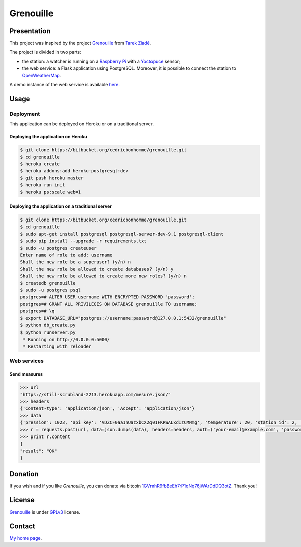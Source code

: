 ++++++++++
Grenouille
++++++++++

Presentation
============

This project was inspired by the project `Grenouille <https://github.com/tarekziade/grenouille/>`_
from `Tarek Ziadé <http://ziade.org/>`_.

The project is divided in two parts:

* the station: a watcher is running on a `Raspberry Pi <http://www.raspberrypi.org/>`_ with a `Yoctopuce <http://www.yoctopuce.com>`_ sensor;
* the web service: a Flask application using PostgreSQL. Moreover, it is possible to connect the station to `OpenWeatherMap <http://openweathermap.org/>`_.

A demo instance of the web service is available `here <https://still-scrubland-2213.herokuapp.com/>`_.

Usage
=====

Deployment
----------

This application can be deployed on Heroku or on a traditional server.

Deploying the application on Heroku
'''''''''''''''''''''''''''''''''''

.. code:: bash

    $ git clone https://bitbucket.org/cedricbonhomme/grenouille.git
    $ cd grenouille
    $ heroku create
    $ heroku addons:add heroku-postgresql:dev
    $ git push heroku master
    $ heroku run init
    $ heroku ps:scale web=1

Deploying the application on a traditional server
'''''''''''''''''''''''''''''''''''''''''''''''''

.. code:: bash

    $ git clone https://bitbucket.org/cedricbonhomme/grenouille.git
    $ cd grenouille
    $ sudo apt-get install postgresql postgresql-server-dev-9.1 postgresql-client
    $ sudo pip install --upgrade -r requirements.txt
    $ sudo -u postgres createuser
    Enter name of role to add: username
    Shall the new role be a superuser? (y/n) n
    Shall the new role be allowed to create databases? (y/n) y
    Shall the new role be allowed to create more new roles? (y/n) n
    $ createdb grenouille
    $ sudo -u postgres psql
    postgres=# ALTER USER username WITH ENCRYPTED PASSWORD 'password';
    postgres=# GRANT ALL PRIVILEGES ON DATABASE grenouille TO username;
    postgres=# \q
    $ export DATABASE_URL="postgres://username:password@127.0.0.1:5432/grenouille"
    $ python db_create.py
    $ python runserver.py
     * Running on http://0.0.0.0:5000/
     * Restarting with reloader


Web services
------------

Send measures
'''''''''''''

.. code:: python

    >>> url
    "https://still-scrubland-2213.herokuapp.com/mesure.json/"
    >>> headers
    {'Content-type': 'application/json', 'Accept': 'application/json'}
    >>> data
    {'pression': 1023, 'api_key': 'VDZCF0aa1nUazxbCX2q01FKRWALxdIzCMNmg', 'temperature': 20, 'station_id': 2, 'humidity': 81}
    >>> r = requests.post(url, data=json.dumps(data), headers=headers, auth=('your-email@example.com', 'password'))
    >>> print r.content
    {
    "result": "OK"
    }



Donation
========

If you wish and if you like *Grenouille*, you can donate via bitcoin
`1GVmhR9fbBeEh7rP1qNq76jWArDdDQ3otZ <https://blockexplorer.com/address/1GVmhR9fbBeEh7rP1qNq76jWArDdDQ3otZ>`_.
Thank you!

License
=======

`Grenouille <https://bitbucket.org/cedricbonhomme/grenouille>`_
is under `GPLv3 <http://www.gnu.org/licenses/gpl-3.0.txt>`_ license.

Contact
=======

`My home page <http://cedricbonhomme.org/>`_.
